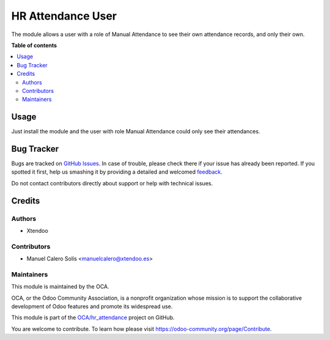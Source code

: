 ==================
HR Attendance User
==================

.. !!!!!!!!!!!!!!!!!!!!!!!!!!!!!!!!!!!!!!!!!!!!!!!!!!!!
   !! This file is generated by oca-gen-addon-readme !!
   !! changes will be overwritten.                   !!
   !!!!!!!!!!!!!!!!!!!!!!!!!!!!!!!!!!!!!!!!!!!!!!!!!!!!

.. |badge1| image:: https://img.shields.io/badge/maturity-Beta-yellow.png
    :target: https://odoo-community.org/page/development-status
    :alt: Beta
.. |badge2| image:: https://img.shields.io/badge/licence-AGPL--3-blue.png
    :target: http://www.gnu.org/licenses/agpl-3.0-standalone.html
    :alt: License: AGPL-3
.. |badge3| image:: https://img.shields.io/badge/github-OCA%2Fhr_attendance-lightgray.png?logo=github
    :target: https://github.com/OCA/hr_attendance/tree/13.0/hr_attendance_user
    :alt: OCA/hr_attendance
.. |badge4| image:: https://img.shields.io/badge/weblate-Translate%20me-F47D42.png
    :target: https://translation.odoo-community.org/projects/hr_attendance-13-0/hr_attendance-13-0-hr_attendance_user
    :alt: Translate me on Weblate

|badge1| |badge2| |badge3| |badge4| 

The module allows a user with a role of Manual Attendance to see their own
attendance records, and only their own.

**Table of contents**

.. contents::
   :local:

Usage
=====

Just install the module and the user with role Manual Attendance could only see
their attendances.

Bug Tracker
===========

Bugs are tracked on `GitHub Issues <https://github.com/OCA/hr_attendance/issues>`_.
In case of trouble, please check there if your issue has already been reported.
If you spotted it first, help us smashing it by providing a detailed and welcomed
`feedback <https://github.com/OCA/hr_attendance/issues/new?body=module:%20hr_attendance_user%0Aversion:%2013.0%0A%0A**Steps%20to%20reproduce**%0A-%20...%0A%0A**Current%20behavior**%0A%0A**Expected%20behavior**>`_.

Do not contact contributors directly about support or help with technical issues.

Credits
=======

Authors
~~~~~~~

* Xtendoo

Contributors
~~~~~~~~~~~~

* Manuel Calero Solís <manuelcalero@xtendoo.es>

Maintainers
~~~~~~~~~~~

This module is maintained by the OCA.

.. image:: https://odoo-community.org/logo.png
   :alt: Odoo Community Association
   :target: https://odoo-community.org

OCA, or the Odoo Community Association, is a nonprofit organization whose
mission is to support the collaborative development of Odoo features and
promote its widespread use.

This module is part of the `OCA/hr_attendance <https://github.com/OCA/hr_attendance/tree/13.0/hr_attendance_user>`_ project on GitHub.

You are welcome to contribute. To learn how please visit https://odoo-community.org/page/Contribute.
